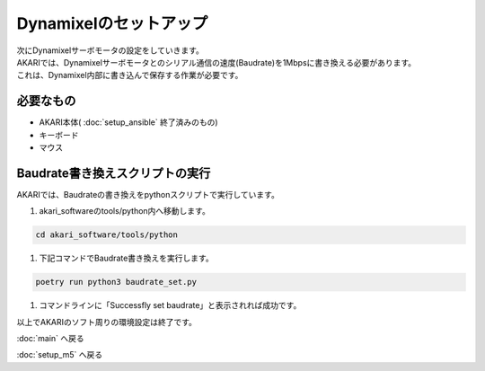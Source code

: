 ***********************************************************
Dynamixelのセットアップ
***********************************************************

| 次にDynamixelサーボモータの設定をしていきます。
| AKARIでは、Dynamixelサーボモータとのシリアル通信の速度(Baudrate)を1Mbpsに書き換える必要があります。
| これは、Dynamixel内部に書き込んで保存する作業が必要です。

===========================================================
必要なもの
===========================================================

* AKARI本体( :doc:`setup_ansible` 終了済みのもの)
* キーボード
* マウス

===========================================================
Baudrate書き換えスクリプトの実行
===========================================================

AKARIでは、Baudrateの書き換えをpythonスクリプトで実行しています。

1. akari_softwareのtools/python内へ移動します。

.. code-block:: bash

    cd akari_software/tools/python

1. 下記コマンドでBaudrate書き換えを実行します。

.. code-block:: bash

    poetry run python3 baudrate_set.py

1. コマンドラインに「Successfly set baudrate」と表示されれば成功です。

.. image:: ../../images/set_baudrate.png
    :width: 600px

| 以上でAKARIのソフト周りの環境設定は終了です。

:doc:`main` へ戻る

:doc:`setup_m5` へ戻る
